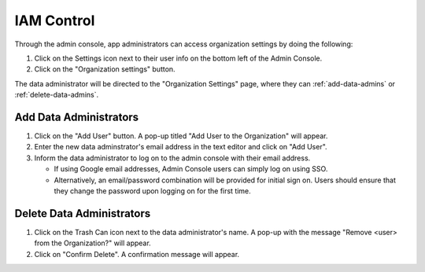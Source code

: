 IAM Control
===========

Through the admin console, app administrators can access organization 
settings by doing the following:

#. Click on the Settings icon next to their user info on the bottom left of the Admin Console.
#. Click on the "Organization settings" button.

The data administrator will be directed to the "Organization Settings" page, 
where they can :ref:`add-data-admins` or :ref:`delete-data-admins`.

.. _add-data-admins:

Add Data Administrators
-----------------------

#. Click on the "Add User" button. A pop-up titled "Add User to the Organization" will appear.
#. Enter the new data adminstrator's email address in the text editor and click on "Add User".
#. Inform the data administrator to log on to the admin console with their email address.

   * If using Google email addresses, Admin Console users can simply log on using SSO.
   * Alternatively, an email/password combination will be provided for initial sign on. Users should ensure that they change the password upon logging on for the first time.

.. _delete-data-admins:

Delete Data Administrators
--------------------------

#. Click on the Trash Can icon next to the data administrator's name. A pop-up with the message "Remove <user> from the Organization?" will appear.
#. Click on "Confirm Delete". A confirmation message will appear.